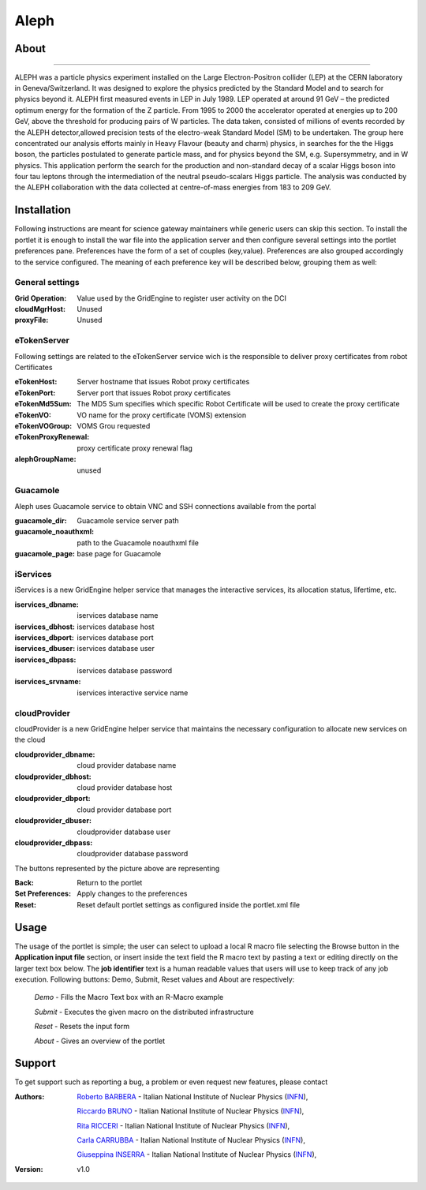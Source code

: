 *********************
Aleph
*********************

============
About
============

.. image:: images/aleph.png
   :align: left
   :target: http://aleph.web.cern.ch/aleph/ 
-------------

ALEPH was a particle physics experiment installed on the Large Electron-Positron collider (LEP) at the CERN laboratory in Geneva/Switzerland. It was designed to explore the physics predicted by the Standard Model and to search for physics beyond it. ALEPH first measured events in LEP in July 1989. LEP operated at around 91 GeV – the predicted optimum energy for the formation of the Z particle. From 1995 to 2000 the accelerator operated at energies up to 200 GeV, above the threshold for producing pairs of W particles. The data taken, consisted of millions of events recorded by the ALEPH detector,allowed precision tests of the electro-weak Standard Model (SM) to be undertaken. The group here concentrated our analysis efforts mainly in Heavy Flavour (beauty and charm) physics, in searches for the the Higgs boson, the particles postulated to generate particle mass, and for physics beyond the SM, e.g. Supersymmetry, and in W physics.
This application perform the search for the production and non-standard decay of a scalar Higgs boson into four tau leptons through the intermediation of the neutral pseudo-scalars Higgs particle. 
The analysis was conducted by the ALEPH collaboration with the data collected at centre-of-mass energies from 183 to 209 GeV.

============
Installation
============
Following instructions are meant for science gateway maintainers while generic users can skip this section.
To install the portlet it is enough to install the war file into the application server and then configure several settings into the portlet preferences pane.
Preferences have the form of a set of couples (key,value). Preferences are also grouped accordingly to the service configured. The meaning of each preference key will be described below, grouping them as well:

.. image:: images/pref_top.png

General settings
****************

:Grid Operation:
 Value used by the GridEngine to register user activity on the DCI
:cloudMgrHost: 
 Unused
:proxyFile:
 Unused

eTokenServer
************
Following settings are related to the eTokenServer service wich is the responsible to deliver proxy certificates from robot Certificates

:eTokenHost:
 Server hostname that issues Robot proxy certificates  
:eTokenPort:
 Server port that issues Robot proxy certificates  
:eTokenMd5Sum:
 The MD5 Sum specifies which specific Robot Certificate will be used to create the proxy certificate  
:eTokenVO:
 VO name for the proxy certificate (VOMS) extension
:eTokenVOGroup:
 VOMS Grou requested
:eTokenProxyRenewal:
 proxy certificate proxy renewal flag
:alephGroupName:  
 unused

Guacamole
*********
Aleph uses Guacamole service to obtain VNC and SSH connections available from the portal

:guacamole_dir:   
 Guacamole service server path
:guacamole_noauthxml: 
 path to the Guacamole noauthxml file
:guacamole_page:
 base page for Guacamole

iServices
*********
iServices is a new GridEngine helper service that manages the interactive services, its allocation status, lifertime, etc.

:iservices_dbname:
 iservices database name
:iservices_dbhost:
 iservices database host
:iservices_dbport:
 iservices database port
:iservices_dbuser:
 iservices database user    
:iservices_dbpass:
 iservices database password
:iservices_srvname:
 iservices interactive service name

cloudProvider
*************
cloudProvider is a new GridEngine helper service that maintains the necessary configuration to allocate new services on the cloud

:cloudprovider_dbname:
 cloud provider database name
:cloudprovider_dbhost:
 cloud provider database host
:cloudprovider_dbport:
 cloud provider database port
:cloudprovider_dbuser:
 cloudprovider database user
:cloudprovider_dbpass:    
 cloudprovider database password

.. image:: images/pref_bottom.png

The buttons represented by the picture above are representing

:Back:
 Return to the portlet
:Set Preferences:
 Apply changes to the preferences
:Reset:
 Reset default portlet settings as configured inside the portlet.xml file

============
Usage
============
The usage of the portlet is simple; the user can select to upload a local R macro file selecting the Browse button in the **Application input file** section, or insert inside the text field the R macro text by pasting a text or editing directly on the larger text box below.
The **job identifier** text is a human readable values that users will use to keep track of any job execution.
Following buttons: Demo, Submit, Reset values and About are respectively:

 *Demo* - Fills the Macro Text box with an R-Macro example

 *Submit* - Executes the given macro on the distributed infrastructure

 *Reset* - Resets the input form

 *About* - Gives an overview of the portlet

.. image:: images/input.png

============
Support
============
To get support such as reporting a bug, a problem or even request new features, please contact

.. _INFN: http://www.ct.infn.it/

:Authors:
 
 `Roberto BARBERA <mailto:roberto.barbera@ct.infn.it>`_ - Italian National Institute of Nuclear Physics (INFN_),
 
 `Riccardo BRUNO <mailto:riccardo.bruno@ct.infn.it>`_ - Italian National Institute of Nuclear Physics (INFN_),

 `Rita RICCERI <mailto:rita.ricceri@ct.infn.it>`_ - Italian National Institute of Nuclear Physics (INFN_),

 `Carla CARRUBBA <mailto:carla.carrubba@ct.infn.it>`_ - Italian National Institute of Nuclear Physics (INFN_),

 `Giuseppina INSERRA <mailto:giuseppina.inserra@ct.infn.it>`_ - Italian National Institute of Nuclear Physics (INFN_),

:Version: v1.0











